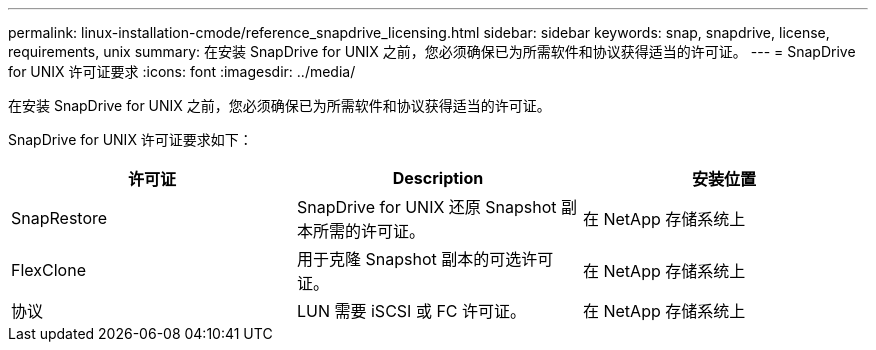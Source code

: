 ---
permalink: linux-installation-cmode/reference_snapdrive_licensing.html 
sidebar: sidebar 
keywords: snap, snapdrive, license, requirements, unix 
summary: 在安装 SnapDrive for UNIX 之前，您必须确保已为所需软件和协议获得适当的许可证。 
---
= SnapDrive for UNIX 许可证要求
:icons: font
:imagesdir: ../media/


[role="lead"]
在安装 SnapDrive for UNIX 之前，您必须确保已为所需软件和协议获得适当的许可证。

SnapDrive for UNIX 许可证要求如下：

|===
| 许可证 | Description | 安装位置 


 a| 
SnapRestore
 a| 
SnapDrive for UNIX 还原 Snapshot 副本所需的许可证。
 a| 
在 NetApp 存储系统上



 a| 
FlexClone
 a| 
用于克隆 Snapshot 副本的可选许可证。
 a| 
在 NetApp 存储系统上



 a| 
协议
 a| 
LUN 需要 iSCSI 或 FC 许可证。
 a| 
在 NetApp 存储系统上

|===
